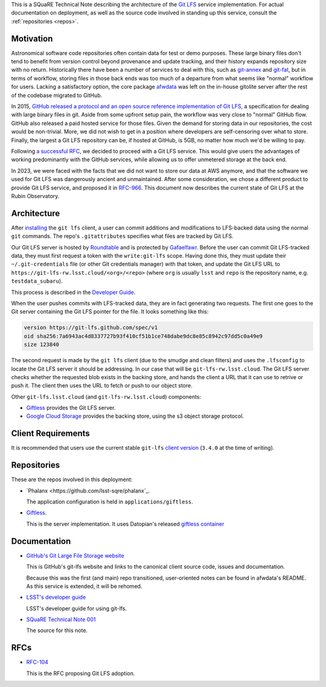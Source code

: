 This is a SQuaRE Technical Note describing the architecture of the `Git LFS <https://git-lfs.github.com/>`_ service implementation. For actual
documentation on deployment, as well as the source code involved in
standing up this service, consult the :ref:`repositories <repos>`.

Motivation
==========

Astronomical software code repositories often contain data for test or
demo purposes. These large binary files don't tend to benefit from
version control beyond provenance and update tracking, and their
history expands repository size with no return. Historically there
have been a number of services to deal with this, such as `git-annex`_
and `git-fat`_, but in terms of workflow, storing files in those back
ends was too much of a departure from what seems like "normal"
workflow for users. Lacking a satisfactory option, the core package
`afwdata`_ was left on the in-house gitolite server after the rest of the
codebase migrated to GitHub.

.. _git-annex: http://www.git-annex.org
.. _git-fat: https://github.com/jedbrown/git-fat
.. _afwdata: https://github.com/lsst/afwdata

In 2015, `GitHub released a protocol and an open source reference
implementation of Git LFS <https://git-lfs.github.com>`_, a
specification for dealing with large binary files in git. Aside from
some upfront setup pain, the workflow was very close to "normal" GitHub
flow. GitHub also released a paid hosted service for those files. Given
the demand for storing data in our repositories, the cost would be
non-trivial. More, we did not wish to get in a position where developers
are self-censoring over what to store.  Finally, the largest a Git LFS
repository can be, if hosted at GitHub, is 5GB, no matter how much we'd
be willing to pay.

Following `a successful RFC
<https://jira.lsstcorp.org/browse/RFC-104>`_, we decided to proceed with
a Git LFS service. This would give users the advantages of working
predominantly with the GitHub services, while allowing us to offer
unmetered storage at the back end.

In 2023, we were faced with the facts that we did not want to store our
data at AWS anymore, and that the software we used for Git LFS was
dangerously ancient and unmaintained. After some consideration, we chose
a different product to provide Git LFS service, and proposed it in
`RFC-966 <https://jira.lsstcorp.org/browse/RFC-966>`_.  This document
now describes the current state of Git LFS at the Rubin Observatory.

Architecture
============

.. image:: _static/git-lfs.png
   :alt: GitLFS Architecture Diagram

After `installing <https://git-lfs.github.com>`_ the ``git lfs`` client,
a user can commit additions and modifications to LFS-backed data using
the normal ``git`` commands. The repo's ``.gitattributes`` specifies
what files are tracked by Git LFS.

Our Git LFS server is hosted by `Roundtable
<https://roundtable.lsst.io>`_ and is protected by `Gafaelfawr
<https://gafaelfawr.lsst.io>`_. Before the user can commit Git
LFS-tracked data, they must first request a token with the
``write:git-lfs`` scope.  Having done this, they must update their
``~/.git-credentials`` file (or other Git credentials manager) with that
token, and update the Git LFS URL to
``https://git-lfs-rw.lsst.cloud/<org>/<repo>`` (where ``org`` is usually
``lsst`` and ``repo`` is the repository name, e.g. ``testdata_subaru``).

This process is described in the `Developer Guide
<https://developer.lsst.io/git/git-lfs.html>`_.

When the user pushes commits with
LFS-tracked data, they are in fact generating two requests. The first
one goes to the Git server containing the Git LFS pointer for the
file. It looks something like this:

.. code-block:: text

   version https://git-lfs.github.com/spec/v1
   oid sha256:7a6943ac4d8337727b93f410cf51b1ce748dabe9dc8e85c8942c97dd5c0a49e9
   size 123840

The second request is made by the ``git lfs`` client (due to the
smudge and clean filters) and uses the ``.lfsconfig`` to locate
the Git LFS server it should be addressing. In our case that will be
``git-lfs-rw.lsst.cloud``. The Git LFS server checks whether the requested
blob exists in the backing store, and hands the client a URL that it
can use to retrive or push it. The client then uses the URL to fetch or push to our object store.

Other ``git-lfs.lsst.cloud`` (and ``git-lfs-rw.lsst.cloud``) components:

- `Giftless <https://giftless.datopian.com>`_ provides the Git LFS
  server.

- `Google Cloud Storage <https://cloud.google.com/storage>`_ provides
  the backing store, using the s3 object storage protocol.

.. _repos:

Client Requirements
===================

It is recommended that users use the current stable ``git-lfs`` `client
version <https://github.com/git-lfs/git-lfs/releases/latest>`_
(``3.4.0`` at the time of writing).

Repositories
============

These are the repos involved in this deployment:

- `Phalanx <https://github.com/lsst-sqre/phalanx`_.

  The application
  configuration is held in ``applications/giftless``.

- `Giftless <https://github.com/datopian/giftless>`_.

  This is the server implementation.  It uses Datopian's released
  `giftless container <https://hub.docker.com/r/datopian/giftless>`_
  

.. _docs:

Documentation
=============

- `GitHub's Git Large File Storage website <https://git-lfs.github.com/>`_

  This is GitHub's git-lfs website and links to the canonical client
  source code, issues and documentation.
  
  Because this was the first (and main) repo transitioned,
  user-oriented notes can be found in afwdata's README. As this
  service is extended, it will be rehomed.

- `LSST's developer guide <http://developer.lsst.io/en/latest/tools/git_lfs.html>`_

  LSST's developer guide for using git-lfs.

- `SQuaRE Technical Note 001 <https://github.com/lsst-sqre/sqr-001>`_

  The source for this note.

RFCs
====

- `RFC-104 <https://jira.lsstcorp.org/browse/RFC-104>`_

  This is the RFC proposing Git LFS adoption.
